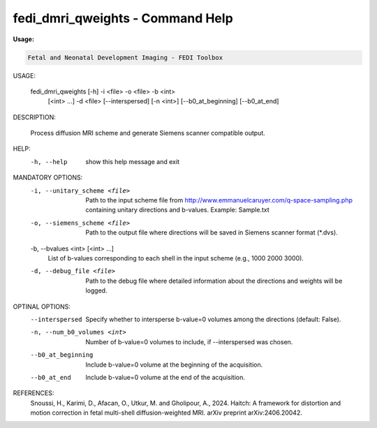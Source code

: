 fedi_dmri_qweights - Command Help
=================================

**Usage:**

.. code-block:: bash


     Fetal and Neonatal Development Imaging - FEDI Toolbox


USAGE: 

    fedi_dmri_qweights [-h] -i <file> -o <file> -b <int>
                                         [<int> ...] -d <file>
                                         [--interspersed] [-n <int>]
                                         [--b0_at_beginning] [--b0_at_end]

DESCRIPTION: 

    Process diffusion MRI scheme and generate Siemens scanner compatible output.

HELP:
  -h, --help            show this help message and exit

MANDATORY OPTIONS:
  -i, --unitary_scheme <file>
                        Path to the input scheme file from http://www.emmanuelcaruyer.com/q-space-sampling.php containing unitary directions and b-values. Example: Sample.txt
  -o, --siemens_scheme <file>
                        Path to the output file where directions will be saved in Siemens scanner format (*.dvs).
  -b, --bvalues <int> [<int> ...]
                        List of b-values corresponding to each shell in the input scheme (e.g., 1000 2000 3000).
  -d, --debug_file <file>
                        Path to the debug file where detailed information about the directions and weights will be logged.

OPTINAL OPTIONS:
  --interspersed        Specify whether to intersperse b-value=0 volumes among the directions (default: False).
  -n, --num_b0_volumes <int>
                        Number of b-value=0 volumes to include, if --interspersed was chosen.
  --b0_at_beginning     Include b-value=0 volume at the beginning of the acquisition.
  --b0_at_end           Include b-value=0 volume at the end of the acquisition.

REFERENCES:
  Snoussi, H., Karimi, D., Afacan, O., Utkur, M. and Gholipour, A., 2024. Haitch: A framework for distortion and motion correction in fetal multi-shell diffusion-weighted MRI. arXiv preprint arXiv:2406.20042.
